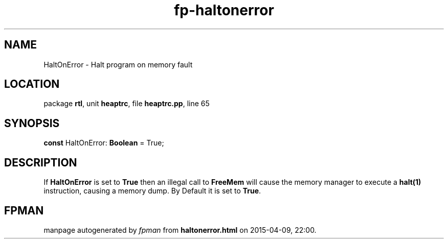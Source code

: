 .\" file autogenerated by fpman
.TH "fp-haltonerror" 3 "2014-03-14" "fpman" "Free Pascal Programmer's Manual"
.SH NAME
HaltOnError - Halt program on memory fault
.SH LOCATION
package \fBrtl\fR, unit \fBheaptrc\fR, file \fBheaptrc.pp\fR, line 65
.SH SYNOPSIS
\fBconst\fR HaltOnError: \fBBoolean\fR = True;

.SH DESCRIPTION
If \fBHaltOnError\fR is set to \fBTrue\fR then an illegal call to \fBFreeMem\fR will cause the memory manager to execute a \fBhalt(1)\fR instruction, causing a memory dump. By Default it is set to \fBTrue\fR.


.SH FPMAN
manpage autogenerated by \fIfpman\fR from \fBhaltonerror.html\fR on 2015-04-09, 22:00.

